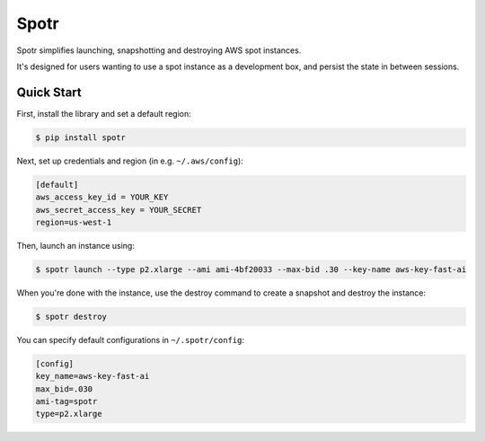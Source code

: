 ===============================
Spotr
===============================

Spotr simplifies launching, snapshotting and destroying AWS spot instances.

It's designed for users wanting to use a spot instance as a development box, and persist the state in between sessions.

Quick Start
-----------
First, install the library and set a default region:

.. code-block:: sh

    $ pip install spotr

Next, set up credentials and region (in e.g. ``~/.aws/config``):

.. code-block:: ini

    [default]
    aws_access_key_id = YOUR_KEY
    aws_secret_access_key = YOUR_SECRET
    region=us-west-1

Then, launch an instance using:

.. code-block:: sh

  $ spotr launch --type p2.xlarge --ami ami-4bf20033 --max-bid .30 --key-name aws-key-fast-ai

When you're done with the instance, use the destroy command to create a snapshot and destroy the instance:

.. code-block:: sh

  $ spotr destroy

You can specify default configurations in ``~/.spotr/config``:

.. code-block:: ini

    [config]
    key_name=aws-key-fast-ai
    max_bid=.030
    ami-tag=spotr
    type=p2.xlarge
